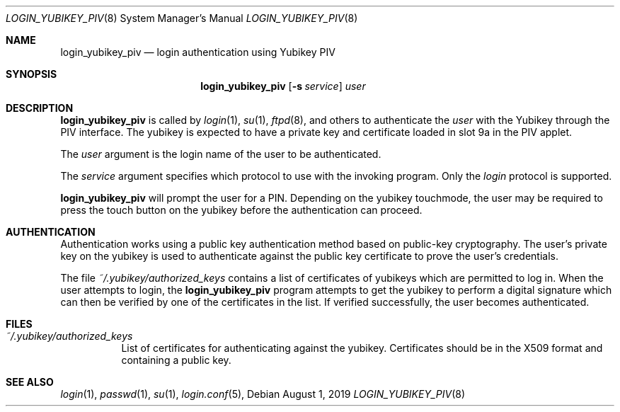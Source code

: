 .\" Permission to use, copy, modify, and distribute this software for any
.\" purpose with or without fee is hereby granted, provided that the above
.\" copyright notice and this permission notice appear in all copies.
.\"
.\" THE SOFTWARE IS PROVIDED "AS IS" AND THE AUTHOR DISCLAIMS ALL WARRANTIES
.\" WITH REGARD TO THIS SOFTWARE INCLUDING ALL IMPLIED WARRANTIES OF
.\" MERCHANTABILITY AND FITNESS. IN NO EVENT SHALL THE AUTHOR BE LIABLE FOR
.\" ANY SPECIAL, DIRECT, INDIRECT, OR CONSEQUENTIAL DAMAGES OR ANY DAMAGES
.\" WHATSOEVER RESULTING FROM LOSS OF USE, DATA OR PROFITS, WHETHER IN AN
.\" ACTION OF CONTRACT, NEGLIGENCE OR OTHER TORTIOUS ACTION, ARISING OUT OF
.\" OR IN CONNECTION WITH THE USE OR PERFORMANCE OF THIS SOFTWARE.
.\"
.Dd $Mdocdate: August 1 2019 $
.Dt LOGIN_YUBIKEY_PIV 8
.Os
.Sh NAME
.Nm login_yubikey_piv
.Nd login authentication using Yubikey PIV
.Sh SYNOPSIS
.Nm login_yubikey_piv
.Op Fl s Ar service
.Ar user
.Sh DESCRIPTION
.Nm
is called by
.Xr login 1 ,
.Xr su 1 ,
.Xr ftpd 8 ,
and others to authenticate the
.Ar user
with the Yubikey through the PIV interface. The yubikey is expected to
have a private key and certificate loaded in slot 9a in the PIV applet.
.Pp
The
.Ar user
argument is the login name of the user to be authenticated.
.Pp
The
.Ar service
argument specifies which protocol to use with the
invoking program. Only the
.Em login
protocol is supported.
.Pp
.Nm
will prompt the user for a PIN. Depending on the yubikey touchmode,
the user may be required to press the touch button on the
yubikey before the authentication can proceed.
.Sh AUTHENTICATION
Authentication works using a public key authentication method based 
on public-key cryptography. The user's private key on the yubikey is
used to authenticate against the public key certificate to prove the user's credentials.
.Pp
The file
.Em ~/.yubikey/authorized_keys
contains a list of certificates of yubikeys which are permitted to
log in. When the user attempts to login, the
.Nm
program attempts to get the yubikey to perform a digital signature
which can then be verified by one of the certificates in the list.
If verified successfully, the user becomes authenticated.
.Sh FILES
.Bl -tag -width Ds -compact
.Pp
.It Pa ~/.yubikey/authorized_keys
List of certificates for authenticating against the yubikey.
Certificates should be in the X509 format and containing a
public key.
.El
.Sh SEE ALSO
.Xr login 1 ,
.Xr passwd 1 ,
.Xr su 1 ,
.Xr login.conf 5 ,
